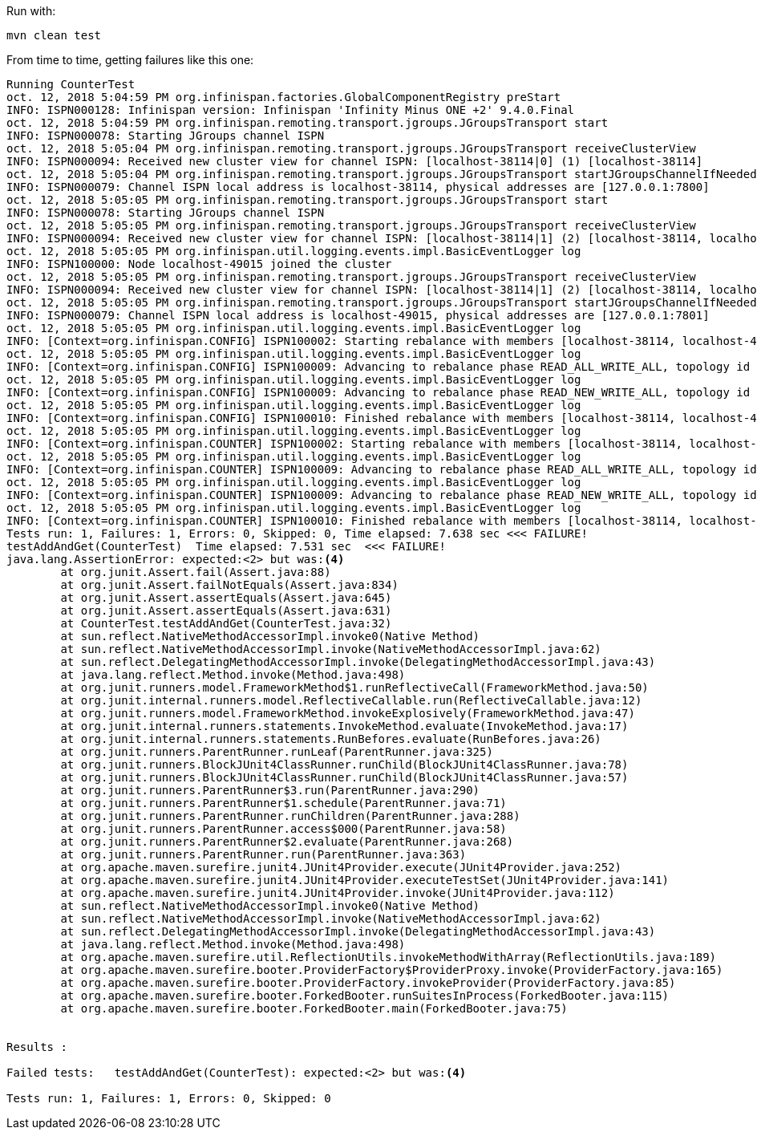Run with:

[source,shell]
----
mvn clean test
----

From time to time, getting failures like this one:

----
Running CounterTest
oct. 12, 2018 5:04:59 PM org.infinispan.factories.GlobalComponentRegistry preStart
INFO: ISPN000128: Infinispan version: Infinispan 'Infinity Minus ONE +2' 9.4.0.Final
oct. 12, 2018 5:04:59 PM org.infinispan.remoting.transport.jgroups.JGroupsTransport start
INFO: ISPN000078: Starting JGroups channel ISPN
oct. 12, 2018 5:05:04 PM org.infinispan.remoting.transport.jgroups.JGroupsTransport receiveClusterView
INFO: ISPN000094: Received new cluster view for channel ISPN: [localhost-38114|0] (1) [localhost-38114]
oct. 12, 2018 5:05:04 PM org.infinispan.remoting.transport.jgroups.JGroupsTransport startJGroupsChannelIfNeeded
INFO: ISPN000079: Channel ISPN local address is localhost-38114, physical addresses are [127.0.0.1:7800]
oct. 12, 2018 5:05:05 PM org.infinispan.remoting.transport.jgroups.JGroupsTransport start
INFO: ISPN000078: Starting JGroups channel ISPN
oct. 12, 2018 5:05:05 PM org.infinispan.remoting.transport.jgroups.JGroupsTransport receiveClusterView
INFO: ISPN000094: Received new cluster view for channel ISPN: [localhost-38114|1] (2) [localhost-38114, localhost-49015]
oct. 12, 2018 5:05:05 PM org.infinispan.util.logging.events.impl.BasicEventLogger log
INFO: ISPN100000: Node localhost-49015 joined the cluster
oct. 12, 2018 5:05:05 PM org.infinispan.remoting.transport.jgroups.JGroupsTransport receiveClusterView
INFO: ISPN000094: Received new cluster view for channel ISPN: [localhost-38114|1] (2) [localhost-38114, localhost-49015]
oct. 12, 2018 5:05:05 PM org.infinispan.remoting.transport.jgroups.JGroupsTransport startJGroupsChannelIfNeeded
INFO: ISPN000079: Channel ISPN local address is localhost-49015, physical addresses are [127.0.0.1:7801]
oct. 12, 2018 5:05:05 PM org.infinispan.util.logging.events.impl.BasicEventLogger log
INFO: [Context=org.infinispan.CONFIG] ISPN100002: Starting rebalance with members [localhost-38114, localhost-49015], phase READ_OLD_WRITE_ALL, topology id 2
oct. 12, 2018 5:05:05 PM org.infinispan.util.logging.events.impl.BasicEventLogger log
INFO: [Context=org.infinispan.CONFIG] ISPN100009: Advancing to rebalance phase READ_ALL_WRITE_ALL, topology id 3
oct. 12, 2018 5:05:05 PM org.infinispan.util.logging.events.impl.BasicEventLogger log
INFO: [Context=org.infinispan.CONFIG] ISPN100009: Advancing to rebalance phase READ_NEW_WRITE_ALL, topology id 4
oct. 12, 2018 5:05:05 PM org.infinispan.util.logging.events.impl.BasicEventLogger log
INFO: [Context=org.infinispan.CONFIG] ISPN100010: Finished rebalance with members [localhost-38114, localhost-49015], topology id 5
oct. 12, 2018 5:05:05 PM org.infinispan.util.logging.events.impl.BasicEventLogger log
INFO: [Context=org.infinispan.COUNTER] ISPN100002: Starting rebalance with members [localhost-38114, localhost-49015], phase READ_OLD_WRITE_ALL, topology id 2
oct. 12, 2018 5:05:05 PM org.infinispan.util.logging.events.impl.BasicEventLogger log
INFO: [Context=org.infinispan.COUNTER] ISPN100009: Advancing to rebalance phase READ_ALL_WRITE_ALL, topology id 3
oct. 12, 2018 5:05:05 PM org.infinispan.util.logging.events.impl.BasicEventLogger log
INFO: [Context=org.infinispan.COUNTER] ISPN100009: Advancing to rebalance phase READ_NEW_WRITE_ALL, topology id 4
oct. 12, 2018 5:05:05 PM org.infinispan.util.logging.events.impl.BasicEventLogger log
INFO: [Context=org.infinispan.COUNTER] ISPN100010: Finished rebalance with members [localhost-38114, localhost-49015], topology id 5
Tests run: 1, Failures: 1, Errors: 0, Skipped: 0, Time elapsed: 7.638 sec <<< FAILURE!
testAddAndGet(CounterTest)  Time elapsed: 7.531 sec  <<< FAILURE!
java.lang.AssertionError: expected:<2> but was:<4>
	at org.junit.Assert.fail(Assert.java:88)
	at org.junit.Assert.failNotEquals(Assert.java:834)
	at org.junit.Assert.assertEquals(Assert.java:645)
	at org.junit.Assert.assertEquals(Assert.java:631)
	at CounterTest.testAddAndGet(CounterTest.java:32)
	at sun.reflect.NativeMethodAccessorImpl.invoke0(Native Method)
	at sun.reflect.NativeMethodAccessorImpl.invoke(NativeMethodAccessorImpl.java:62)
	at sun.reflect.DelegatingMethodAccessorImpl.invoke(DelegatingMethodAccessorImpl.java:43)
	at java.lang.reflect.Method.invoke(Method.java:498)
	at org.junit.runners.model.FrameworkMethod$1.runReflectiveCall(FrameworkMethod.java:50)
	at org.junit.internal.runners.model.ReflectiveCallable.run(ReflectiveCallable.java:12)
	at org.junit.runners.model.FrameworkMethod.invokeExplosively(FrameworkMethod.java:47)
	at org.junit.internal.runners.statements.InvokeMethod.evaluate(InvokeMethod.java:17)
	at org.junit.internal.runners.statements.RunBefores.evaluate(RunBefores.java:26)
	at org.junit.runners.ParentRunner.runLeaf(ParentRunner.java:325)
	at org.junit.runners.BlockJUnit4ClassRunner.runChild(BlockJUnit4ClassRunner.java:78)
	at org.junit.runners.BlockJUnit4ClassRunner.runChild(BlockJUnit4ClassRunner.java:57)
	at org.junit.runners.ParentRunner$3.run(ParentRunner.java:290)
	at org.junit.runners.ParentRunner$1.schedule(ParentRunner.java:71)
	at org.junit.runners.ParentRunner.runChildren(ParentRunner.java:288)
	at org.junit.runners.ParentRunner.access$000(ParentRunner.java:58)
	at org.junit.runners.ParentRunner$2.evaluate(ParentRunner.java:268)
	at org.junit.runners.ParentRunner.run(ParentRunner.java:363)
	at org.apache.maven.surefire.junit4.JUnit4Provider.execute(JUnit4Provider.java:252)
	at org.apache.maven.surefire.junit4.JUnit4Provider.executeTestSet(JUnit4Provider.java:141)
	at org.apache.maven.surefire.junit4.JUnit4Provider.invoke(JUnit4Provider.java:112)
	at sun.reflect.NativeMethodAccessorImpl.invoke0(Native Method)
	at sun.reflect.NativeMethodAccessorImpl.invoke(NativeMethodAccessorImpl.java:62)
	at sun.reflect.DelegatingMethodAccessorImpl.invoke(DelegatingMethodAccessorImpl.java:43)
	at java.lang.reflect.Method.invoke(Method.java:498)
	at org.apache.maven.surefire.util.ReflectionUtils.invokeMethodWithArray(ReflectionUtils.java:189)
	at org.apache.maven.surefire.booter.ProviderFactory$ProviderProxy.invoke(ProviderFactory.java:165)
	at org.apache.maven.surefire.booter.ProviderFactory.invokeProvider(ProviderFactory.java:85)
	at org.apache.maven.surefire.booter.ForkedBooter.runSuitesInProcess(ForkedBooter.java:115)
	at org.apache.maven.surefire.booter.ForkedBooter.main(ForkedBooter.java:75)


Results :

Failed tests:   testAddAndGet(CounterTest): expected:<2> but was:<4>

Tests run: 1, Failures: 1, Errors: 0, Skipped: 0
----
